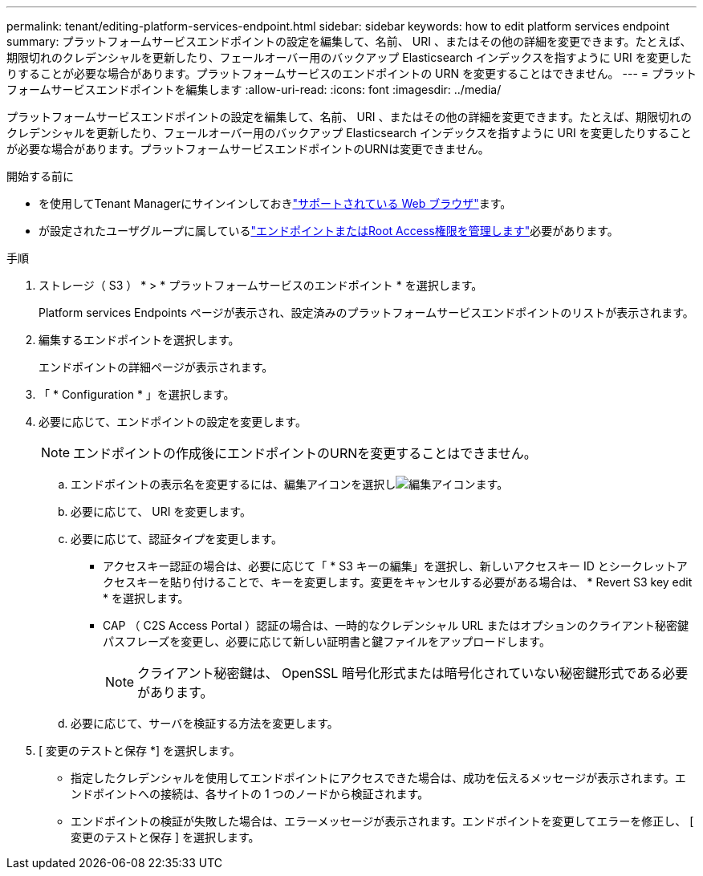 ---
permalink: tenant/editing-platform-services-endpoint.html 
sidebar: sidebar 
keywords: how to edit platform services endpoint 
summary: プラットフォームサービスエンドポイントの設定を編集して、名前、 URI 、またはその他の詳細を変更できます。たとえば、期限切れのクレデンシャルを更新したり、フェールオーバー用のバックアップ Elasticsearch インデックスを指すように URI を変更したりすることが必要な場合があります。プラットフォームサービスのエンドポイントの URN を変更することはできません。 
---
= プラットフォームサービスエンドポイントを編集します
:allow-uri-read: 
:icons: font
:imagesdir: ../media/


[role="lead"]
プラットフォームサービスエンドポイントの設定を編集して、名前、 URI 、またはその他の詳細を変更できます。たとえば、期限切れのクレデンシャルを更新したり、フェールオーバー用のバックアップ Elasticsearch インデックスを指すように URI を変更したりすることが必要な場合があります。プラットフォームサービスエンドポイントのURNは変更できません。

.開始する前に
* を使用してTenant Managerにサインインしておきlink:../admin/web-browser-requirements.html["サポートされている Web ブラウザ"]ます。
* が設定されたユーザグループに属しているlink:tenant-management-permissions.html["エンドポイントまたはRoot Access権限を管理します"]必要があります。


.手順
. ストレージ（ S3 ） * > * プラットフォームサービスのエンドポイント * を選択します。
+
Platform services Endpoints ページが表示され、設定済みのプラットフォームサービスエンドポイントのリストが表示されます。

. 編集するエンドポイントを選択します。
+
エンドポイントの詳細ページが表示されます。

. 「 * Configuration * 」を選択します。
. 必要に応じて、エンドポイントの設定を変更します。
+

NOTE: エンドポイントの作成後にエンドポイントのURNを変更することはできません。

+
.. エンドポイントの表示名を変更するには、編集アイコンを選択しimage:../media/icon_edit_tm.png["編集アイコン"]ます。
.. 必要に応じて、 URI を変更します。
.. 必要に応じて、認証タイプを変更します。
+
*** アクセスキー認証の場合は、必要に応じて「 * S3 キーの編集」を選択し、新しいアクセスキー ID とシークレットアクセスキーを貼り付けることで、キーを変更します。変更をキャンセルする必要がある場合は、 * Revert S3 key edit * を選択します。
*** CAP （ C2S Access Portal ）認証の場合は、一時的なクレデンシャル URL またはオプションのクライアント秘密鍵パスフレーズを変更し、必要に応じて新しい証明書と鍵ファイルをアップロードします。
+

NOTE: クライアント秘密鍵は、 OpenSSL 暗号化形式または暗号化されていない秘密鍵形式である必要があります。



.. 必要に応じて、サーバを検証する方法を変更します。


. [ 変更のテストと保存 *] を選択します。
+
** 指定したクレデンシャルを使用してエンドポイントにアクセスできた場合は、成功を伝えるメッセージが表示されます。エンドポイントへの接続は、各サイトの 1 つのノードから検証されます。
** エンドポイントの検証が失敗した場合は、エラーメッセージが表示されます。エンドポイントを変更してエラーを修正し、 [ 変更のテストと保存 ] を選択します。



